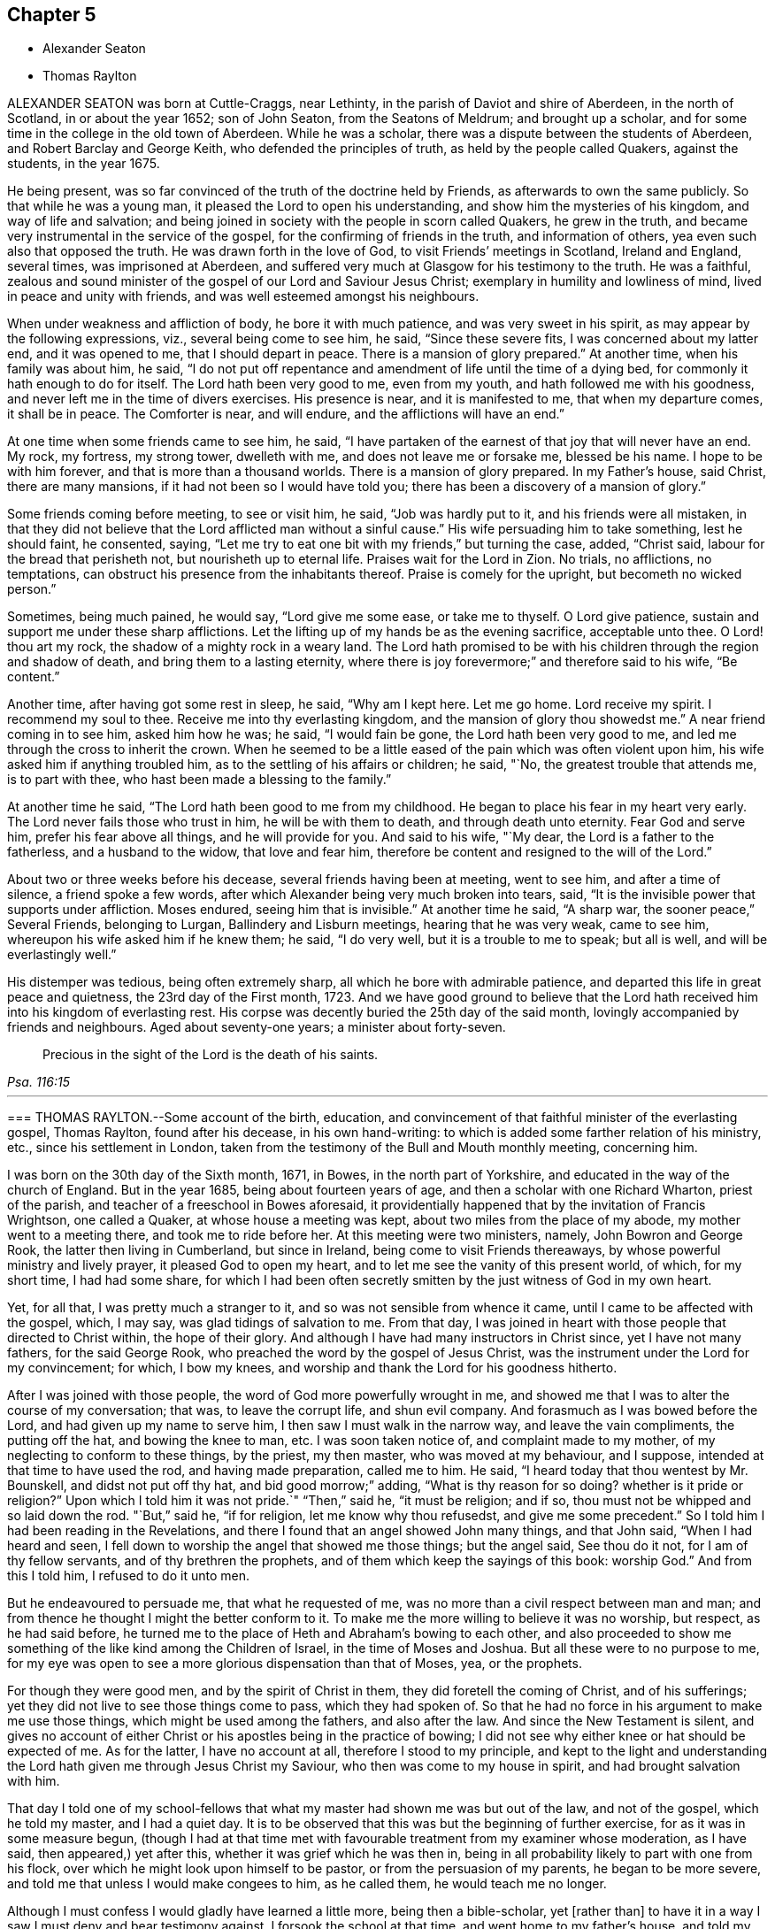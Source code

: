 == Chapter 5

[.chapter-synopsis]
* Alexander Seaton
* Thomas Raylton

ALEXANDER SEATON was born at Cuttle-Craggs, near Lethinty,
in the parish of Daviot and shire of Aberdeen, in the north of Scotland,
in or about the year 1652; son of John Seaton, from the Seatons of Meldrum;
and brought up a scholar, and for some time in the college in the old town of Aberdeen.
While he was a scholar, there was a dispute between the students of Aberdeen,
and Robert Barclay and George Keith, who defended the principles of truth,
as held by the people called Quakers, against the students, in the year 1675.

He being present, was so far convinced of the truth of the doctrine held by Friends,
as afterwards to own the same publicly.
So that while he was a young man, it pleased the Lord to open his understanding,
and show him the mysteries of his kingdom, and way of life and salvation;
and being joined in society with the people in scorn called Quakers,
he grew in the truth, and became very instrumental in the service of the gospel,
for the confirming of friends in the truth, and information of others,
yea even such also that opposed the truth.
He was drawn forth in the love of God, to visit Friends`' meetings in Scotland,
Ireland and England, several times, was imprisoned at Aberdeen,
and suffered very much at Glasgow for his testimony to the truth.
He was a faithful,
zealous and sound minister of the gospel of our Lord and Saviour Jesus Christ;
exemplary in humility and lowliness of mind, lived in peace and unity with friends,
and was well esteemed amongst his neighbours.

When under weakness and affliction of body, he bore it with much patience,
and was very sweet in his spirit, as may appear by the following expressions, viz.,
several being come to see him, he said, "`Since these severe fits,
I was concerned about my latter end, and it was opened to me,
that I should depart in peace.
There is a mansion of glory prepared.`"
At another time, when his family was about him, he said,
"`l do not put off repentance and amendment of life until the time of a dying bed,
for commonly it hath enough to do for itself.
The Lord hath been very good to me, even from my youth,
and hath followed me with his goodness,
and never left me in the time of divers exercises.
His presence is near, and it is manifested to me, that when my departure comes,
it shall be in peace.
The Comforter is near, and will endure, and the afflictions will have an end.`"

At one time when some friends came to see him, he said,
"`I have partaken of the earnest of that joy that will never have an end.
My rock, my fortress, my strong tower, dwelleth with me,
and does not leave me or forsake me, blessed be his name.
I hope to be with him forever, and that is more than a thousand worlds.
There is a mansion of glory prepared.
In my Father`'s house, said Christ, there are many mansions,
if it had not been so I would have told you;
there has been a discovery of a mansion of glory.`"

Some friends coming before meeting, to see or visit him, he said,
"`Job was hardly put to it, and his friends were all mistaken,
in that they did not believe that the Lord afflicted man without a sinful cause.`"
His wife persuading him to take something, lest he should faint, he consented, saying,
"`Let me try to eat one bit with my friends,`" but turning the case, added,
"`Christ said, labour for the bread that perisheth not,
but nourisheth up to eternal life.
Praises wait for the Lord in Zion.
No trials, no afflictions, no temptations,
can obstruct his presence from the inhabitants thereof.
Praise is comely for the upright, but becometh no wicked person.`"

Sometimes, being much pained, he would say, "`Lord give me some ease,
or take me to thyself.
O Lord give patience, sustain and support me under these sharp afflictions.
Let the lifting up of my hands be as the evening sacrifice, acceptable unto thee.
O Lord! thou art my rock, the shadow of a mighty rock in a weary land.
The Lord hath promised to be with his children through the region and shadow of death,
and bring them to a lasting eternity,
where there is joy forevermore;`" and therefore said to his wife, "`Be content.`"

Another time, after having got some rest in sleep, he said, "`Why am I kept here.
Let me go home.
Lord receive my spirit.
I recommend my soul to thee.
Receive me into thy everlasting kingdom, and the mansion of glory thou showedst me.`"
A near friend coming in to see him, asked him how he was; he said,
"`I would fain be gone, the Lord hath been very good to me,
and led me through the cross to inherit the crown.
When he seemed to be a little eased of the pain which was often violent upon him,
his wife asked him if anything troubled him,
as to the settling of his affairs or children; he said, "`No,
the greatest trouble that attends me, is to part with thee,
who hast been made a blessing to the family.`"

At another time he said, "`The Lord hath been good to me from my childhood.
He began to place his fear in my heart very early.
The Lord never fails those who trust in him, he will be with them to death,
and through death unto eternity.
Fear God and serve him, prefer his fear above all things, and he will provide for you.
And said to his wife, "`My dear, the Lord is a father to the fatherless,
and a husband to the widow, that love and fear him,
therefore be content and resigned to the will of the Lord.`"

About two or three weeks before his decease, several friends having been at meeting,
went to see him, and after a time of silence, a friend spoke a few words,
after which Alexander being very much broken into tears, said,
"`It is the invisible power that supports under affliction.
Moses endured, seeing him that is invisible.`"
At another time he said, "`A sharp war, the sooner peace,`" Several Friends,
belonging to Lurgan, Ballindery and Lisburn meetings, hearing that he was very weak,
came to see him, whereupon his wife asked him if he knew them; he said, "`I do very well,
but it is a trouble to me to speak; but all is well, and will be everlastingly well.`"

His distemper was tedious, being often extremely sharp,
all which he bore with admirable patience,
and departed this life in great peace and quietness, the 23rd day of the First month,
1723.
And we have good ground to believe that the Lord hath received
him into his kingdom of everlasting rest.
His corpse was decently buried the 25th day of the said month,
lovingly accompanied by friends and neighbours.
Aged about seventy-one years; a minister about forty-seven.

[quote.scripture, , Psa. 116:15]
____
Precious in the sight of the Lord is the death of his saints.
____

[.asterism]
'''

[.embedded-content-document.testimony]
--

[.blurb]
=== THOMAS RAYLTON.--Some account of the birth, education, and convincement of that faithful minister of the everlasting gospel, Thomas Raylton, found after his decease, in his own hand-writing: to which is added some farther relation of his ministry, etc., since his settlement in London, taken from the testimony of the Bull and Mouth monthly meeting, concerning him.

I was born on the 30th day of the Sixth month, 1671, in Bowes,
in the north part of Yorkshire, and educated in the way of the church of England.
But in the year 1685, being about fourteen years of age,
and then a scholar with one Richard Wharton, priest of the parish,
and teacher of a freeschool in Bowes aforesaid,
it providentially happened that by the invitation of Francis Wrightson,
one called a Quaker, at whose house a meeting was kept,
about two miles from the place of my abode, my mother went to a meeting there,
and took me to ride before her.
At this meeting were two ministers, namely, John Bowron and George Rook,
the latter then living in Cumberland, but since in Ireland,
being come to visit Friends thereaways, by whose powerful ministry and lively prayer,
it pleased God to open my heart, and to let me see the vanity of this present world,
of which, for my short time, I had had some share,
for which I had been often secretly smitten by the just witness of God in my own heart.

Yet, for all that, I was pretty much a stranger to it,
and so was not sensible from whence it came, until I came to be affected with the gospel,
which, I may say, was glad tidings of salvation to me.
From that day, I was joined in heart with those people that directed to Christ within,
the hope of their glory.
And although I have had many instructors in Christ since, yet I have not many fathers,
for the said George Rook, who preached the word by the gospel of Jesus Christ,
was the instrument under the Lord for my convincement; for which, I bow my knees,
and worship and thank the Lord for his goodness hitherto.

After I was joined with those people, the word of God more powerfully wrought in me,
and showed me that I was to alter the course of my conversation; that was,
to leave the corrupt life, and shun evil company.
And forasmuch as I was bowed before the Lord, and had given up my name to serve him,
I then saw I must walk in the narrow way, and leave the vain compliments,
the putting off the hat, and bowing the knee to man, etc.
I was soon taken notice of, and complaint made to my mother,
of my neglecting to conform to these things, by the priest, my then master,
who was moved at my behaviour, and I suppose, intended at that time to have used the rod,
and having made preparation, called me to him.
He said, "`I heard today that thou wentest by Mr. Bounskell,
and didst not put off thy hat, and bid good morrow;`" adding,
"`What is thy reason for so doing?
whether is it pride or religion?`"
Upon which I told him it was not pride.`"
"`Then,`" said he, "`it must be religion; and if so,
thou must not be whipped and so laid down the rod.
"`But,`" said he, "`if for religion, let me know why thou refusedst, and give me some precedent.`"
So I told him I had been reading in the Revelations,
and there I found that an angel showed John many things, and that John said,
"`When I had heard and seen,
I fell down to worship the angel that showed me those things; but the angel said,
See thou do it not, for I am of thy fellow servants, and of thy brethren the prophets,
and of them which keep the sayings of this book: worship God.`"
And from this I told him, I refused to do it unto men.

But he endeavoured to persuade me, that what he requested of me,
was no more than a civil respect between man and man;
and from thence he thought I might the better conform to it.
To make me the more willing to believe it was no worship, but respect,
as he had said before,
he turned me to the place of Heth and Abraham`'s bowing to each other,
and also proceeded to show me something of the like kind among the Children of Israel,
in the time of Moses and Joshua.
But all these were to no purpose to me,
for my eye was open to see a more glorious dispensation than that of Moses, yea,
or the prophets.

For though they were good men, and by the spirit of Christ in them,
they did foretell the coming of Christ, and of his sufferings;
yet they did not live to see those things come to pass, which they had spoken of.
So that he had no force in his argument to make me use those things,
which might be used among the fathers, and also after the law.
And since the New Testament is silent,
and gives no account of either Christ or his apostles being in the practice of bowing;
I did not see why either knee or hat should be expected of me.
As for the latter, I have no account at all, therefore I stood to my principle,
and kept to the light and understanding the Lord
hath given me through Jesus Christ my Saviour,
who then was come to my house in spirit, and had brought salvation with him.

That day I told one of my school-fellows that what
my master had shown me was but out of the law,
and not of the gospel, which he told my master, and I had a quiet day.
It is to be observed that this was but the beginning of further exercise,
for as it was in some measure begun,
(though I had at that time met with favourable treatment from my examiner whose moderation,
as I have said, then appeared,) yet after this,
whether it was grief which he was then in,
being in all probability likely to part with one from his flock,
over which he might look upon himself to be pastor, or from the persuasion of my parents,
he began to be more severe, and told me that unless I would make congees to him,
as he called them, he would teach me no longer.

Although I must confess I would gladly have learned a little more,
being then a bible-scholar, yet +++[+++rather than]
to have it in a way I saw I must deny and bear testimony against,
I forsook the school at that time, and went home to my father`'s house,
and told my mother the occasion of my coming.
Although she took me to the first meeting but a few weeks before,
yet she then repented it, and would not hear of my suffering by my master,
so as to give me any relief; upon which I left the house for a while.
But I think I may say, the arm of the Lord wrought for me,
for my master presently sent word to my mother,
that he had done what was in his power to persuade me to be conformable,
but he saw it would not do, therefore desired her to send me to school again,
and said he would leave me to my liberty about religion.

The tidings were brought to me, as I was alone under an hedge, where I was retired,
not then knowing what would become of me, who had both left the school,
and knew not with whom to lodge.
But whilst I was in this condition, the tidings I have mentioned were brought to me,
which I received gladly, and went to school again,
and found it pretty much as had been told me;
and thus the Lord pleaded my innocent cause, to whom be glory ascribed forever.
Thus far I was got on my way, and was still to go farther.

My parents had taught us from our childhood to ask of them to pray to God to bless us;
and though it is true there is not an evil in the thing itself,
yet the bringing of it into such a form as to use it every night and morning,
this also I found was my place to leave off, at which they were very much offended,
and began to beat me into a compliance with them.
But that would not do, for I had read that saying of our Lord,
"`Whosoever loves father or mother more than me, is not worthy of me.`"
So that in an holy resolution I went on,
not much doubting but the Lord would help me over that as he had over other things before,
which, in time, he did.

The course I took, after much threatening and several beatings upon the above subject,
was this.
I left my father`'s house, and was kept privately for about fifteen days; but as Moses,
by the good providence of God, and care of his sister,
who watched to see what would become of him,
was ordered to his mother again to be his nurse, a providence to be commemorated,
so was I watched over by some of those people to whom I was joined in fellowship,
and by them sent for to come to one of their meetings.
I being then remote from it, yet at their request I went;
for meetings were precious to me.
I had been but at about two meetings from the first,
and that was about three quarters of a year before,
and a good meeting this also was to me.

After the meeting was over,
some of the Friends undertook to go and offer me to my father again.
I went along with them, and coming there,
they told my father it was their desire that he would take me home again,
as I was his son; and if he would not accept of me as a son,
then as a servant into his house; but if he would not as either, "`then,`" said they,
"`he must become our care, forasmuch as he is become one of us.`"
This proposition took such place with my parents,
that the Friends were thanked for the care they had over me.
Thus I was brought home again, and had free access to their presence morning and evening,
without insisting upon the aforementioned ceremony,
which was the cause of my leaving their house,
because they were wroth that one of their children should leave their religion,
and decline going to church, as they called it.

For about seven weeks more I lived with them at peace,
and went to meetings with their knowledge; and at the end of that time,
being the 30th day of the Fourth month, 1686,
I went apprentice to a Friend in the county of Durham, by the approbation of my parents,
being conducted thither by my father.
Thus my freedom was brought about, so that I might well, with some of old,
sing unto the Lord, and say, he had delivered me from the noise of the archers,
in the places of drawing water.
In the time of my seven years`' apprenticeship to a laborious trade, being a blacksmith,
at leisure times I often read the Scriptures of the Old and New Testament,
in which I found great benefit, being often broken into many tears when I read,
and especially when I met with places that mentioned the call of God to sinners,
and their return to his call, in order for their conversion and salvation.

My delight was much in reading some places of the prophets,
which prophesied of the coming of the just One,
and of the work of restoration that he would bring to pass,
and although I have said I delighted in those things, yet the crown of my rejoicing was,
that I was counted worthy to know this blessed work begun.
I not only read in private, but in the family we used to read much by candle-light,
my master and mistress allowing it, and were in the practice thereof themselves,
being honest Friends who feared God, with all their children,
who were dutiful to their parents,
and kept very much out of the evil communication of the world,
so that we were a comfort one to another, as we kept to that which was good.

When I have been alone at my work, the Lord very often comforted me with his holy spirit,
and gave me a sight that he would give me a dispensation of the gospel to preach;
and for seven years the word of the Lord was often very powerful in my heart,
not only to the fitting of me for so great a work,
but growing upon me to the affecting of my heart.
During those years, living breathings often ran through me to the Lord,
that he would preserve me in his fear.

After I had served out the full time of my apprenticeship,
I went to the place of my birth, and there followed my trade about a year.
But it was not long until the Lord brought that which I had seen before more near, viz.,
the work of the ministry.
The nearer it came to me, I still saw the more need to be weighty and solid,
and much inward in spirit, often filled with the word of life,
so that I could scarcely hold my peace in the assemblies of the people of God;
yet much inward and still, often remembering the building of Solomon`'s temple,
where there was not the sound of a hammer or iron tool.
In this quietness in meetings,
I was greatly refreshed and filled with inward joy to the Lord,
but could not yet utter by words what I felt.
For, indeed, as the ministry is a great work,
it made me the more cautious how I entered into it,
remembering it was not approved that one of old laid hold of the ark +++[+++unbidden]
when it was shaken.
By all this experience and carefulness,
in not offering until I was fully satisfied it was my incumbent duty,
I found it safe not to appear in the ministry until
I was fully satisfied of the Lord`'s requirings therein,
although the Lord had been often with me from meeting to meeting, and,
in his visitations, left his holy dew upon my spirit.
Thus was I filled with the odour of his good ointment,
with which I was anointed to preach the gospel; and thus I was led into the ministry.

Upon or about the 30th day of the Tenth month, 1695,
in a meeting at the house of John Bowron, in Cotherstone, where I was, amongst many more,
after a little time, my soul was divinely touched with the power of God,
and his word was again in my heart, as a burning fire in my bones.
I could no longer contain; my tongue being loosed,
my mouth was opened to speak of the Lord unto his people in that meeting.
I cannot but observe one thing, and that was,
the holy silence which was in the forepart of that meeting, before my mouth was opened.
Although there were several there that had public testimonies,
yet that power by which I was opened, bound them to silence.
But after I had spoken what I then delivered, there stood up a Friend,
and was like one that had a seal to set to the words I had spoken.
As I grew in testimony, a concern came into my mind to visit Friends in Cumberland,
where, after some time, I went, and was kindly received by them,
and was at most of their meetings, if not all.

[.signed-section-signature]
T+++.+++ Raylton.

--

This our dear friend Thomas Raylton,
after he had travelled much in the service of the truth,
settled in London about the year 1705,
where he was very serviceable and edifying in his ministry, sound in his doctrine,
mighty in the Holy Scriptures, zealous for the truth,
and a faithful reprover of any undue liberty in the professors of it.

He was many years afflicted with infirmity of body; but being fervent in spirit,
was strengthened in the work of the ministry beyond expectation;
so that he bore his testimony to the truth at times, in the meetings of Friends,
not only in London, but in most counties of England.
The year before his death, in much bodily weakness, he took a journey from London,
and visited the brethren in his native county, to their mutual comfort,
and returned home well satisfied in his service there.

In his last sickness, which took him about the beginning of the Ninth month, 1723,
he bore the extremity of his pain with great patience and resignation;
having some time before signified a sense of his approaching departure, by saying,
"`My day`'s work is nigh finished.`"
And but a few days before his death, he told a friend that he had settled his affairs,
being satisfied that his departure was at hand;
adding in a sensible and humble manner,`" Doubtless it will be a glorious change to me.`"
To his wife he thus expressed himself "`My dear, be easy, let me go,
and rejoice when I am gone to so great salvation.`"

He departed this life in peace and full assurance
of future happiness at two in the morning,
the 6th day of the Tenth month, 1723, in the fifty-third year of his age,
and was decently buried on the ninth of the same month,
in Friends`' burying-ground near Bunhill-fields.

[.the-end]
END OF THE SIXTH PART
